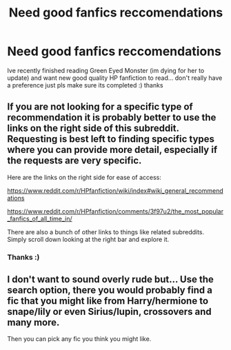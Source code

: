 #+TITLE: Need good fanfics reccomendations

* Need good fanfics reccomendations
:PROPERTIES:
:Author: starsliver
:Score: 0
:DateUnix: 1503588360.0
:DateShort: 2017-Aug-24
:END:
Ive recently finished reading Green Eyed Monster (im dying for her to update) and want new good quality HP fanfiction to read... don't really have a preference just pls make sure its completed :) thanks


** If you are not looking for a specific type of recommendation it is probably better to use the links on the right side of this subreddit. Requesting is best left to finding specific types where you can provide more detail, especially if the requests are very specific.

Here are the links on the right side for ease of access:

[[https://www.reddit.com/r/HPfanfiction/wiki/index#wiki_general_recommendations]]

[[https://www.reddit.com/r/HPfanfiction/comments/3f97u2/the_most_popular_fanfics_of_all_time_in/]]

There are also a bunch of other links to things like related subreddits. Simply scroll down looking at the right bar and explore it.
:PROPERTIES:
:Author: Noexit007
:Score: 1
:DateUnix: 1503597036.0
:DateShort: 2017-Aug-24
:END:

*** Thanks :)
:PROPERTIES:
:Author: starsliver
:Score: 1
:DateUnix: 1503597414.0
:DateShort: 2017-Aug-24
:END:


** I don't want to sound overly rude but... Use the search option, there you would probably find a fic that you might like from Harry/hermione to snape/lily or even Sirius/lupin, crossovers and many more.

Then you can pick any fic you think you might like.
:PROPERTIES:
:Author: DrTacoLord
:Score: 0
:DateUnix: 1503591767.0
:DateShort: 2017-Aug-24
:END:
